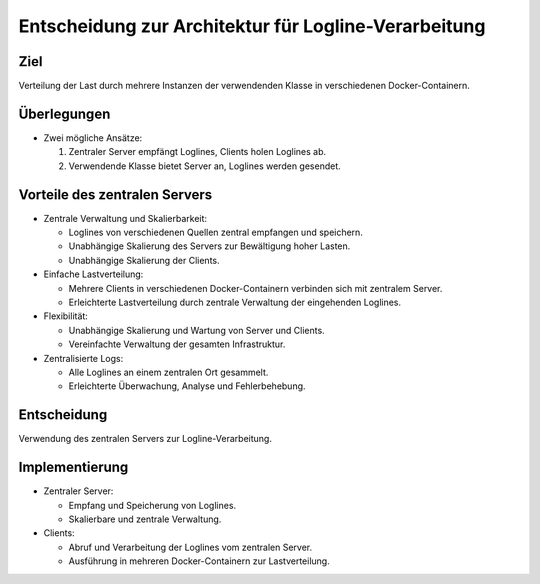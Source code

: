 Entscheidung zur Architektur für Logline-Verarbeitung
=====================================================

Ziel
----
Verteilung der Last durch mehrere Instanzen der verwendenden Klasse in verschiedenen Docker-Containern.

Überlegungen
------------
- Zwei mögliche Ansätze:

  1. Zentraler Server empfängt Loglines, Clients holen Loglines ab.
  2. Verwendende Klasse bietet Server an, Loglines werden gesendet.

Vorteile des zentralen Servers
------------------------------
- Zentrale Verwaltung und Skalierbarkeit:

  * Loglines von verschiedenen Quellen zentral empfangen und speichern.
  * Unabhängige Skalierung des Servers zur Bewältigung hoher Lasten.
  * Unabhängige Skalierung der Clients.

- Einfache Lastverteilung:

  * Mehrere Clients in verschiedenen Docker-Containern verbinden sich mit zentralem Server.
  * Erleichterte Lastverteilung durch zentrale Verwaltung der eingehenden Loglines.

- Flexibilität:

  * Unabhängige Skalierung und Wartung von Server und Clients.
  * Vereinfachte Verwaltung der gesamten Infrastruktur.

- Zentralisierte Logs:

  * Alle Loglines an einem zentralen Ort gesammelt.
  * Erleichterte Überwachung, Analyse und Fehlerbehebung.

Entscheidung
------------
Verwendung des zentralen Servers zur Logline-Verarbeitung.

Implementierung
---------------
- Zentraler Server:

  * Empfang und Speicherung von Loglines.
  * Skalierbare und zentrale Verwaltung.

- Clients:

  * Abruf und Verarbeitung der Loglines vom zentralen Server.
  * Ausführung in mehreren Docker-Containern zur Lastverteilung.
